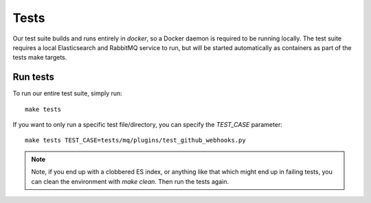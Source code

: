 Tests
=====

Our test suite builds and runs entirely in `docker`, so a Docker daemon is required to be running locally. The test suite requires a local Elasticsearch and RabbitMQ service to run, but will be started automatically as containers as part of the tests make targets.

Run tests
---------

To run our entire test suite, simply run::

  make tests

If you want to only run a specific test file/directory, you can specify the `TEST_CASE` parameter::

  make tests TEST_CASE=tests/mq/plugins/test_github_webhooks.py

.. note:: Note, if you end up with a clobbered ES index, or anything like that which might end up in failing tests, you can clean the environment with `make clean`. Then run the tests again.

.. _docker: https://www.docker.io/
